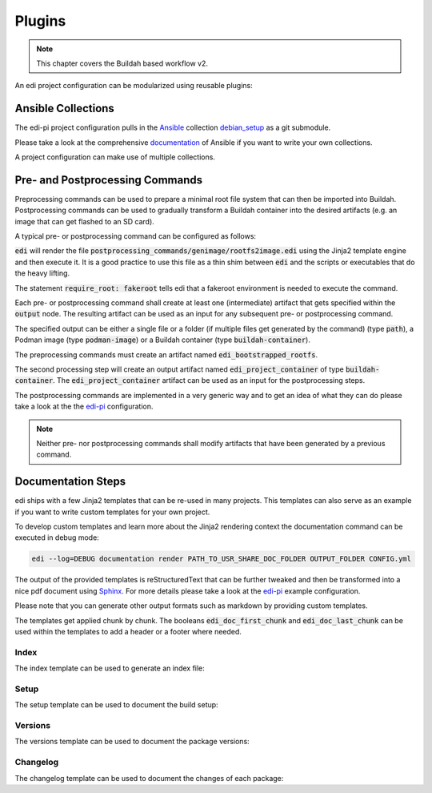 .. _plugins_v2:

Plugins
=======

.. note::
   This chapter covers the Buildah based workflow v2.

An edi project configuration can be modularized using reusable plugins:

Ansible Collections
+++++++++++++++++++

The edi-pi project configuration pulls in the Ansible_ collection debian_setup_ as a git submodule.

Please take a look at the comprehensive documentation_ of Ansible if you want to write your own collections.

A project configuration can make use of multiple collections.

.. _Ansible: https://www.ansible.com
.. _documentation: https://docs.ansible.com/
.. _debian_setup: https://github.com/lueschem/debian_setup

Pre- and Postprocessing Commands
++++++++++++++++++++++++++++++++

Preprocessing commands can be used to prepare a minimal root file system that can then be imported into Buildah.
Postprocessing commands can be used to gradually transform a Buildah container into the desired artifacts
(e.g. an image that can get flashed to an SD card).

A typical pre- or postprocessing command can be configured as follows:

.. code-block:: yaml
  :caption: Configuration Example

   postprocessing_commands:
   ...
     300_rootfs2image:
       path: postprocessing_commands/genimage/rootfs2image.edi
       require_root: "fakeroot"
       output:
         pp_image:
           location: {{ edi_configuration_name }}.img
           type: path
         pp_partition_image:
           location: {{ edi_configuration_name }}_rootfs.ext4
           type: path
       parameters:
         hostname: raspberry
    ...

:code:`edi` will render the file :code:`postprocessing_commands/genimage/rootfs2image.edi` using the Jinja2 template
engine and then execute it. It is a good practice to use this file as a thin shim between :code:`edi` and the scripts
or executables that do the heavy lifting.

The statement :code:`require_root: fakeroot` tells edi that a fakeroot environment is needed to execute the command.

Each pre- or postprocessing command shall create at least one (intermediate) artifact that gets specified within the
:code:`output` node. The resulting artifact can be used as an input for any subsequent pre- or postprocessing command.

The specified output can be either a single file or a folder (if multiple files get generated by the command)
(type :code:`path`), a Podman image (type :code:`podman-image`) or a Buildah container
(type :code:`buildah-container`).

The preprocessing commands must create an artifact named :code:`edi_bootstrapped_rootfs`.

The second processing step will create an output artifact named :code:`edi_project_container` of type
:code:`buildah-container`. The :code:`edi_project_container` artifact can be used as an input for the postprocessing
steps.

The postprocessing commands are implemented in a very generic way and to get an idea of what they can
do please take a look at the the edi-pi_ configuration.

.. note::

   Neither pre- nor postprocessing commands shall modify artifacts that have been generated by a previous command.

Documentation Steps
+++++++++++++++++++

edi ships with a few Jinja2 templates that can be re-used in many projects. This templates can also serve
as an example if you want to write custom templates for your own project.

To develop custom templates and learn more about the Jinja2 rendering context the documentation command can be executed
in debug mode:

.. code:: bash

   edi --log=DEBUG documentation render PATH_TO_USR_SHARE_DOC_FOLDER OUTPUT_FOLDER CONFIG.yml

.. option:: --log=LEVEL

   Changes the log level of the command to the desired log level (DEBUG,INFO,WARNING,ERROR,CRITICAL).

The output of the provided templates is reStructuredText that can be further tweaked and then be transformed into a nice
pdf document using `Sphinx`_. For more details please take a look at the edi-pi_ example configuration.

Please note that you can generate other output formats such as markdown by providing custom templates.

The templates get applied chunk by chunk. The booleans :code:`edi_doc_first_chunk` and
:code:`edi_doc_last_chunk` can be used within the templates to add a header or a footer where needed.

.. _Sphinx: https://www.sphinx-doc.org/
.. _edi-pi: https://github.com/lueschem/edi-pi

Index
^^^^^

The index template can be used to generate an index file:

.. code-block:: yaml
  :caption: Configuration Example

  documentation_steps:
  ...
    100_index:
      path: documentation_steps/rst/templates/index.rst.j2
      output:
        file: index.rst
      parameters:
        edi_doc_include_packages: []
        toctree_items: ['setup', 'versions', 'changelog']
  ...

Setup
^^^^^

The setup template can be used to document the build setup:

.. code-block:: yaml
  :caption: Configuration Example

  documentation_steps:
  ...
    200_setup:
      path: documentation_steps/rst/templates/setup.rst.j2
      output:
        file: setup.rst
      parameters:
        edi_doc_include_packages: []
  ...

Versions
^^^^^^^^

The versions template can be used to document the package versions:

.. code-block:: yaml
  :caption: Configuration Example

  documentation_steps:
  ...
    300_versions:
      output:
        file: versions.rst
      path: documentation_steps/rst/templates/versions.rst.j2
  ...

Changelog
^^^^^^^^^

The changelog template can be used to document the changes of each package:

.. code-block:: yaml
  :caption: Configuration Example

  documentation_steps:
  ...
    400_changelog:
      path: documentation_steps/rst/templates/changelog.rst.j2
      output:
        file: changelog.rst
      parameters:
        edi_doc_include_changelog: True
        edi_doc_changelog_baseline: 2023-12-01 00:00:00 GMT
        edi_doc_replacements:
        - pattern: '(CVE-[0-9]{4}-[0-9]{4,6})'
          replacement: '`\1 <https://cve.mitre.org/cgi-bin/cvename.cgi?name=\1>`_'
        - pattern: '(?i)[#]*(Closes:\s[#])([0-9]{6,10})'
          replacement: '`\1\2 <https://bugs.debian.org/cgi-bin/bugreport.cgi?bug=\2>`_'
        - pattern: '(?i)[#]*(LP:\s[#])([0-9]{6,10})'
          replacement: '`\1\2 <https://bugs.launchpad.net/ubuntu/+source/nano/+bug/\2>`_'
  ...
